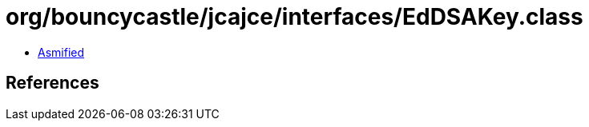 = org/bouncycastle/jcajce/interfaces/EdDSAKey.class

 - link:EdDSAKey-asmified.java[Asmified]

== References

